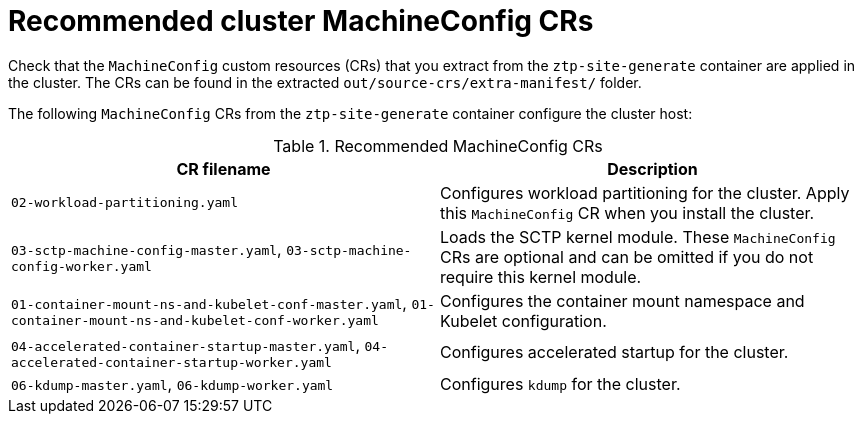// Module included in the following assemblies:
//
// * scalability_and_performance/ztp_far_edge/ztp-vdu-validating-cluster-tuning.adoc

:_module-type: REFERENCE
[id="ztp-recommended-cluster-mc-crs_{context}"]
= Recommended cluster MachineConfig CRs

Check that the `MachineConfig` custom resources (CRs) that you extract from the `ztp-site-generate` container are applied in the cluster. The CRs can be found in the extracted `out/source-crs/extra-manifest/` folder.

The following `MachineConfig` CRs from the `ztp-site-generate` container configure the cluster host:

.Recommended MachineConfig CRs
[cols=2*, options="header"]
|====
|CR filename
|Description

|`02-workload-partitioning.yaml`
|Configures workload partitioning for the cluster. Apply this `MachineConfig` CR when you install the cluster.

|`03-sctp-machine-config-master.yaml`, `03-sctp-machine-config-worker.yaml`
|Loads the SCTP kernel module. These `MachineConfig` CRs are optional and can be omitted if you do not require this kernel module.

|`01-container-mount-ns-and-kubelet-conf-master.yaml`, `01-container-mount-ns-and-kubelet-conf-worker.yaml`
|Configures the container mount namespace and Kubelet configuration.

|`04-accelerated-container-startup-master.yaml`, `04-accelerated-container-startup-worker.yaml`
|Configures accelerated startup for the cluster.

|`06-kdump-master.yaml`, `06-kdump-worker.yaml`
|Configures `kdump` for the cluster.
|====
